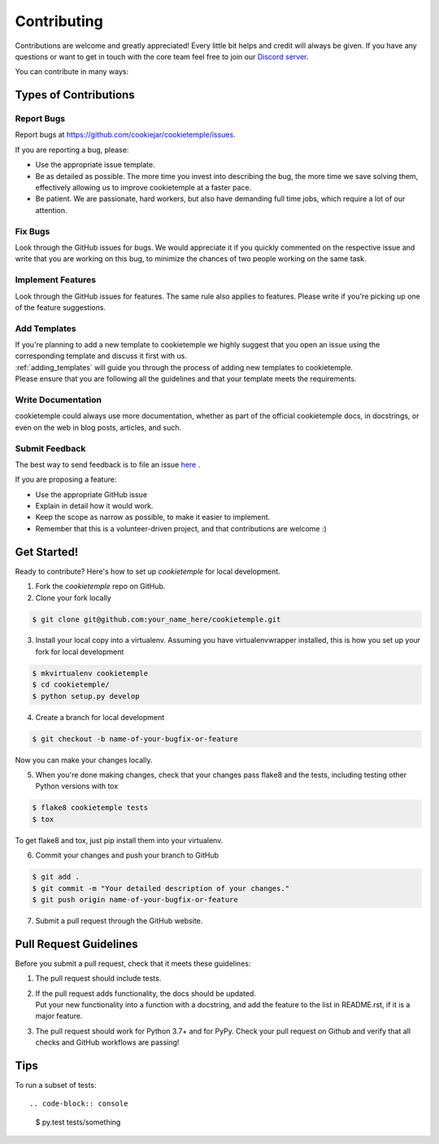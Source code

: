 .. highlight:: shell

.. _contributing:

============
Contributing
============

Contributions are welcome and greatly appreciated! Every little bit helps and credit will always be given.
If you have any questions or want to get in touch with the core team feel free to join our `Discord server <https://discord.com/invite/PYF8NUk>`_.

You can contribute in many ways:

Types of Contributions
----------------------

Report Bugs
~~~~~~~~~~~

Report bugs at https://github.com/cookiejar/cookietemple/issues.

If you are reporting a bug, please:

* Use the appropriate issue template.
* Be as detailed as possible. The more time you invest into describing the bug, the more time we save solving them, effectively allowing us to improve cookietemple at a faster pace.
* Be patient. We are passionate, hard workers, but also have demanding full time jobs, which require a lot of our attention.

Fix Bugs
~~~~~~~~

Look through the GitHub issues for bugs. We would appreciate it if you quickly commented on the respective issue and write that you are working on this bug, to minimize the chances of two people working on the same task.

Implement Features
~~~~~~~~~~~~~~~~~~

Look through the GitHub issues for features. The same rule also applies to features. Please write if you're picking up one of the feature suggestions.

Add Templates
~~~~~~~~~~~~~~~~~

| If you're planning to add a new template to cookietemple we highly suggest that you open an issue using the corresponding template and discuss it first with us.
| :ref:`adding_templates` will guide you through the process of adding new templates to cookietemple.
| Please ensure that you are following all the guidelines and that your template meets the requirements.

Write Documentation
~~~~~~~~~~~~~~~~~~~

cookietemple could always use more documentation, whether as part of the official cookietemple docs, in docstrings, or even on the web in blog posts, articles, and such.

Submit Feedback
~~~~~~~~~~~~~~~

The best way to send feedback is to file an issue `here <https://github.com/cookiejardealer/cookietemple/issues>`_ .

If you are proposing a feature:

* Use the appropriate GitHub issue
* Explain in detail how it would work.
* Keep the scope as narrow as possible, to make it easier to implement.
* Remember that this is a volunteer-driven project, and that contributions are welcome :)

Get Started!
------------

Ready to contribute? Here's how to set up `cookietemple` for local development.

1. Fork the `cookietemple` repo on GitHub.
2. Clone your fork locally

.. code-block:: console

    $ git clone git@github.com:your_name_here/cookietemple.git

3. Install your local copy into a virtualenv. Assuming you have virtualenvwrapper installed, this is how you set up your fork for local development

.. code-block:: console

    $ mkvirtualenv cookietemple
    $ cd cookietemple/
    $ python setup.py develop

4. Create a branch for local development

.. code-block:: console

    $ git checkout -b name-of-your-bugfix-or-feature

Now you can make your changes locally.

5. When you're done making changes, check that your changes pass flake8 and the tests, including testing other Python versions with tox

.. code-block:: console

    $ flake8 cookietemple tests
    $ tox

To get flake8 and tox, just pip install them into your virtualenv.

6. Commit your changes and push your branch to GitHub

.. code-block:: console

    $ git add .
    $ git commit -m "Your detailed description of your changes."
    $ git push origin name-of-your-bugfix-or-feature

7. Submit a pull request through the GitHub website.

Pull Request Guidelines
-----------------------

Before you submit a pull request, check that it meets these guidelines:

1. The pull request should include tests.
2. | If the pull request adds functionality, the docs should be updated.
   | Put your new functionality into a function with a docstring, and add the feature to the list in README.rst, if it is a major feature.
3. The pull request should work for Python 3.7+ and for PyPy. Check your pull request on Github and verify that all checks and GitHub workflows are passing!


Tips
----

To run a subset of tests::

.. code-block:: console

    $ py.test tests/something
